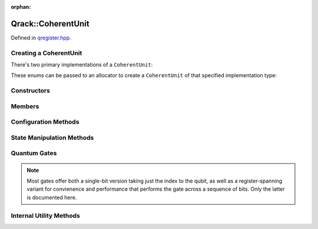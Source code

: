 :orphan:

.. Copyright (c) 2018

Qrack::CoherentUnit
===================

Defined in `qregister.hpp <https://github.com/vm6502q/qrack/blob/master/qregister.hpp>`_.

.. doxygenclass:: Qrack::CoherentUnit
    :project: qrack

Creating a CoherentUnit
-----------------------

There's two primary implementations of a ``CoherentUnit``:

.. doxygenenum:: CoherentUnitEngine

These enums can be passed to an allocator to create a ``CoherentUnit`` of that specified implementation type:

.. doxygenfunction:: CreateCoherentUnit

Constructors
------------

.. doxygenfunction:: CoherentUnit(bitLenInt)

.. doxygenfunction:: CoherentUnit(bitLenInt, bitCapInt)

.. doxygenfunction:: CoherentUnit(const CoherentUnit&)

Members
-------

.. doxygenvariable:: stateVec

Configuration Methods
---------------------------------

.. doxygenfunction:: SetRandomSeed

.. doxygenfunction:: GetQubitCount

.. doxygenfunction:: GetMaxQPower

State Manipulation Methods
--------------------------

.. doxygenfunction:: CloneRawState

.. doxygenfunction:: SetPermutation

.. doxygenfunction:: SetQuantumState

.. doxygenfunction:: Cohere

.. doxygenfunction:: Decohere

.. doxygenfunction:: Dispose

.. doxygenfunction:: Prob

.. doxygenfunction:: ProbAll

.. doxygenfunction:: ProbArray

Quantum Gates
-------------

.. note:: Most gates offer both a single-bit version taking just the index to the qubit, as well as a register-spanning variant for convienence and performance that performs the gate across a sequence of bits.  Only the latter is documented here.

.. doxygenfunction:: AND(bitLenInt, bitLenInt, bitLenInt)

.. doxygenfunction:: CLAND(bitLenInt, bitCapInt, bitLenInt, bitLenInt)

.. doxygenfunction:: OR(bitLenInt, bitLenInt, bitLenInt)

.. doxygenfunction:: CLOR(bitLenInt, bitCapInt, bitLenInt, bitLenInt)

.. doxygenfunction:: XOR(bitLenInt, bitLenInt, bitLenInt)

.. doxygenfunction:: CLXOR(bitLenInt, bitCapInt, bitLenInt, bitLenInt)

.. doxygenfunction:: CCNOT

.. doxygenfunction:: AntiCCNOT

.. doxygenfunction:: CNOT(bitLenInt, bitLenInt, bitLenInt)

.. doxygenfunction:: AntiCNOT

.. doxygenfunction:: H(bitLenInt, bitLenInt)

.. doxygenfunction:: M(bitLenInt, bitLenInt)

.. doxygenfunction:: X(bitLenInt, bitLenInt)

.. doxygenfunction:: Y(bitLenInt, bitLenInt)

.. doxygenfunction:: Z(bitLenInt, bitLenInt)

.. doxygenfunction:: CY(bitLenInt, bitLenInt, bitLenInt)

.. doxygenfunction:: CZ(bitLenInt, bitLenInt, bitLenInt)

.. doxygenfunction:: RT(double, bitLenInt, bitLenInt)

.. doxygenfunction:: RTDyad(int, int, bitLenInt, bitLenInt)

.. doxygenfunction:: RX(double, bitLenInt, bitLenInt)

.. doxygenfunction:: RXDyad(int, int, bitLenInt, bitLenInt)

.. doxygenfunction:: CRX(double, bitLenInt, bitLenInt, bitLenInt)

.. doxygenfunction:: CRXDyad(int, int, bitLenInt, bitLenInt, bitLenInt)

.. doxygenfunction:: RY(double, bitLenInt, bitLenInt)

.. doxygenfunction:: RYDyad(int, int, bitLenInt, bitLenInt)

.. doxygenfunction:: CRY(double, bitLenInt, bitLenInt, bitLenInt)

.. doxygenfunction:: CRYDyad(int, int, bitLenInt, bitLenInt, bitLenInt)

.. doxygenfunction:: RZ(double, bitLenInt, bitLenInt)

.. doxygenfunction:: RZDyad(int, int, bitLenInt, bitLenInt)

.. doxygenfunction:: CRZ(double, bitLenInt, bitLenInt, bitLenInt)

.. doxygenfunction:: CRZDyad(int, int, bitLenInt, bitLenInt, bitLenInt)

Internal Utility Methods
------------------------

.. doxygenfunction:: Apply2x2


